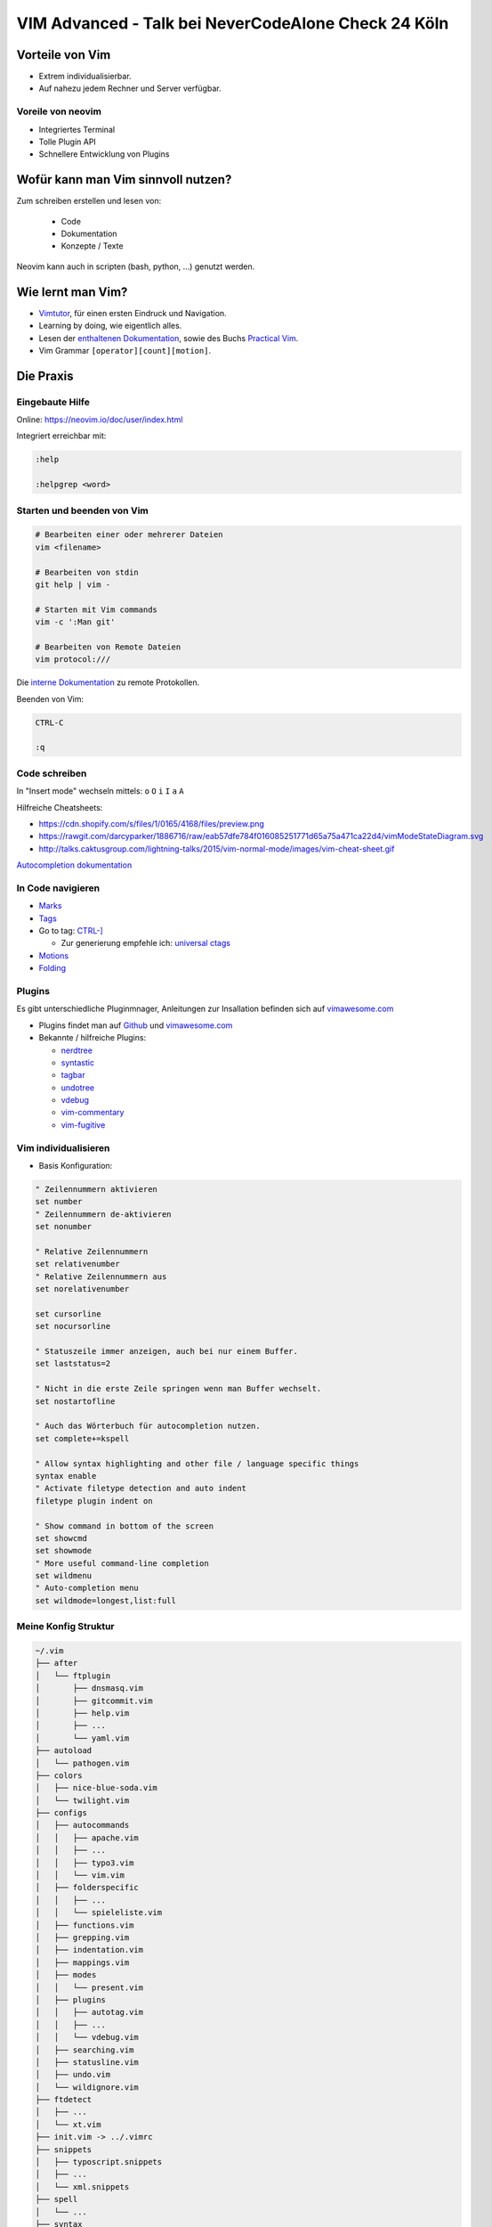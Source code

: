 .. post::
   :tags: vim
   :category: Talk
   :location: Never Code Alone Check 24
   :excerpt: 1

.. _vim-advanced-nevercodealone-check24:

VIM Advanced - Talk bei NeverCodeAlone Check 24 Köln
====================================================

Vorteile von Vim
----------------

* Extrem individualisierbar.

* Auf nahezu jedem Rechner und Server verfügbar.

Voreile von neovim
^^^^^^^^^^^^^^^^^^

* Integriertes Terminal

* Tolle Plugin API

* Schnellere Entwicklung von Plugins

Wofür kann man Vim sinnvoll nutzen?
-----------------------------------

Zum schreiben erstellen und lesen von:

  * Code

  * Dokumentation

  * Konzepte / Texte

Neovim kann auch in scripten (bash, python, ...) genutzt werden.

Wie lernt man Vim?
------------------

* `Vimtutor <https://neovim.io/doc/user/usr_01.html#vimtutor>`_, für einen ersten Eindruck und Navigation.

* Learning by doing, wie eigentlich alles.

* Lesen der `enthaltenen Dokumentation <https://neovim.io/doc/user/index.html>`_, sowie des Buchs `Practical Vim <https://pragprog.com/book/dnvim2/practical-vim-second-edition>`_.

* Vim Grammar ``[operator][count][motion]``.

Die Praxis
----------

Eingebaute Hilfe
^^^^^^^^^^^^^^^^

Online: https://neovim.io/doc/user/index.html

Integriert erreichbar mit:

.. code-block:: vim

   :help

   :helpgrep <word>

Starten und beenden von Vim
^^^^^^^^^^^^^^^^^^^^^^^^^^^

.. code-block:: bash

   # Bearbeiten einer oder mehrerer Dateien
   vim <filename>

   # Bearbeiten von stdin
   git help | vim -

   # Starten mit Vim commands
   vim -c ':Man git'

   # Bearbeiten von Remote Dateien
   vim protocol:///

Die `interne Dokumentation <https://neovim.io/doc/user/pi_netrw.html#netrw-externapp>`_ zu remote Protokollen.

Beenden von Vim:

.. code-block:: vim

    CTRL-C

    :q

Code schreiben
^^^^^^^^^^^^^^

In "Insert mode" wechseln mittels: ``o`` ``O`` ``i`` ``I`` ``a`` ``A``

Hilfreiche Cheatsheets:

* https://cdn.shopify.com/s/files/1/0165/4168/files/preview.png

* https://rawgit.com/darcyparker/1886716/raw/eab57dfe784f016085251771d65a75a471ca22d4/vimModeStateDiagram.svg

* http://talks.caktusgroup.com/lightning-talks/2015/vim-normal-mode/images/vim-cheat-sheet.gif

`Autocompletion dokumentation <https://neovim.io/doc/user/insert.html#ins-completion>`_

In Code navigieren
^^^^^^^^^^^^^^^^^^

* `Marks <https://neovim.io/doc/user/motion.html#mark-motions>`_

* `Tags <https://neovim.io/doc/user/usr_29.html#29.1>`_

* Go to tag: `CTRL-] <https://neovim.io/doc/user/tagsrch.html#CTRL-]>`_

  + Zur generierung empfehle ich: `universal ctags <https://ctags.io/>`_

* `Motions <https://neovim.io/doc/user/motion.html>`_

* `Folding <https://neovim.io/doc/user/fold.html>`_

Plugins
^^^^^^^

Es gibt unterschiedliche Pluginmnager, Anleitungen zur Insallation befinden sich auf `vimawesome.com
<https://vimawesome.com/>`_

* Plugins findet man auf `Github <https://github.com/search?q=language%3Aviml&type=Repositories&utf8=%E2%9C%93>`_ und `vimawesome.com <https://vimawesome.com/>`_

* Bekannte / hilfreiche Plugins:

  * `nerdtree <https://vimawesome.com/plugin/nerdtree-red>`_

  * `syntastic <https://vimawesome.com/plugin/syntastic>`_

  * `tagbar <https://vimawesome.com/plugin/tagbar>`_

  * `undotree <https://vimawesome.com/plugin/undotree-vim>`_

  * `vdebug <https://vimawesome.com/plugin/vdebug>`_

  * `vim-commentary <https://vimawesome.com/plugin/vim-commentary>`_

  * `vim-fugitive <https://vimawesome.com/plugin/fugitive-vim>`_

Vim individualisieren
^^^^^^^^^^^^^^^^^^^^^

* Basis Konfiguration:

.. code-block:: vim

    " Zeilennummern aktivieren
    set number
    " Zeilennummern de-aktivieren
    set nonumber

    " Relative Zeilennummern
    set relativenumber
    " Relative Zeilennummern aus
    set norelativenumber

    set cursorline
    set nocursorline

    " Statuszeile immer anzeigen, auch bei nur einem Buffer.
    set laststatus=2

    " Nicht in die erste Zeile springen wenn man Buffer wechselt.
    set nostartofline

    " Auch das Wörterbuch für autocompletion nutzen.
    set complete+=kspell

    " Allow syntax highlighting and other file / language specific things
    syntax enable
    " Activate filetype detection and auto indent
    filetype plugin indent on

    " Show command in bottom of the screen
    set showcmd
    set showmode
    " More useful command-line completion
    set wildmenu
    " Auto-completion menu
    set wildmode=longest,list:full

Meine Konfig Struktur
^^^^^^^^^^^^^^^^^^^^^

.. code-block:: bash

    ~/.vim
    ├── after
    │   └── ftplugin
    │       ├── dnsmasq.vim
    │       ├── gitcommit.vim
    │       ├── help.vim
    │       ├── ...
    │       └── yaml.vim
    ├── autoload
    │   └── pathogen.vim
    ├── colors
    │   ├── nice-blue-soda.vim
    │   └── twilight.vim
    ├── configs
    │   ├── autocommands
    │   │   ├── apache.vim
    │   │   ├── ...
    │   │   ├── typo3.vim
    │   │   └── vim.vim
    │   ├── folderspecific
    │   │   ├── ...
    │   │   └── spieleliste.vim
    │   ├── functions.vim
    │   ├── grepping.vim
    │   ├── indentation.vim
    │   ├── mappings.vim
    │   ├── modes
    │   │   └── present.vim
    │   ├── plugins
    │   │   ├── autotag.vim
    │   │   ├── ...
    │   │   └── vdebug.vim
    │   ├── searching.vim
    │   ├── statusline.vim
    │   ├── undo.vim
    │   └── wildignore.vim
    ├── ftdetect
    │   ├── ...
    │   └── xt.vim
    ├── init.vim -> ../.vimrc
    ├── snippets
    │   ├── typoscript.snippets
    │   ├── ...
    │   └── xml.snippets
    ├── spell
    │   └── ...
    ├── syntax
    │   ├── conf.vim
    │   ├── confluencewiki.vim
    │   ├── mediawiki.vim
    │   ├── php.vim
    │   └── typoscript.vim
    ├── syntax_checkers
    │   └── typoscript
    └── view

    18 Ordner, 108 Dateien
    (Ohne Plugins)

Default Editor definieren
-------------------------

Wird von anderen Programmen wie Git verwendet.

.. code-block:: bash

   export EDITOR='"/Applications/Sublime Text.app/Contents/SharedSupport/bin/subl" -w'
   export EDITOR='vim'
   export EDITOR='nvim'

